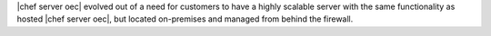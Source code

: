 .. The contents of this file are included in multiple topics.
.. This file should not be changed in a way that hinders its ability to appear in multiple documentation sets.


|chef server oec| evolved out of a need for customers to have a highly scalable server with the same functionality as hosted |chef server oec|, but located on-premises and managed from behind the firewall.
